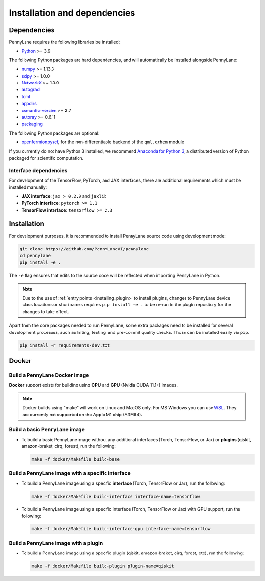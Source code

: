 Installation and dependencies
=============================

Dependencies
------------

PennyLane requires the following libraries be installed:

* `Python <http://python.org/>`_ >= 3.9

The following Python packages are hard dependencies, and will automatically
be installed alongside PennyLane:

* `numpy <http://numpy.org/>`_ >= 1.13.3
* `scipy <http://scipy.org/>`_ >= 1.0.0
* `NetworkX <https://networkx.github.io/>`_ >= 1.0.0
* `autograd <https://github.com/HIPS/autograd>`_
* `toml <https://github.com/uiri/toml>`_
* `appdirs <https://github.com/ActiveState/appdirs>`_
* `semantic-version <https://github.com/rbarrois/python-semanticversion>`_ >= 2.7
* `autoray <https://github.com/jcmgray/autoray>`__ >= 0.6.11
* `packaging <https://github.com/pypa/packaging>`_

The following Python packages are optional:

* `openfermionpyscf <https://github.com/quantumlib/OpenFermion-PySCF>`_, for the non-differentiable backend of the ``qml.qchem`` module

If you currently do not have Python 3 installed, we recommend
`Anaconda for Python 3 <https://www.anaconda.com/download/>`_, a distributed version
of Python packaged for scientific computation.

.. _install_interfaces:

Interface dependencies
~~~~~~~~~~~~~~~~~~~~~~

For development of the TensorFlow, PyTorch, and JAX interfaces, there are additional
requirements which must be installed manually:

* **JAX interface**: ``jax > 0.2.0`` and ``jaxlib``

* **PyTorch interface**: ``pytorch >= 1.1``

* **TensorFlow interface**: ``tensorflow >= 2.3``


Installation
------------

For development purposes, it is recommended to install PennyLane source code
using development mode:

.. code-block:: bash

    git clone https://github.com/PennyLaneAI/pennylane
    cd pennylane
    pip install -e .

The ``-e`` flag ensures that edits to the source code will be reflected when
importing PennyLane in Python.


.. note::

    Due to the use of :ref:`entry points <installing_plugin>` to install
    plugins, changes to PennyLane device class locations or shortnames
    requires ``pip install -e .`` to be re-run in the plugin repository
    for the changes to take effect.

Apart from the core packages needed to run PennyLane, some extra packages need
to be installed for several development processes, such as linting, testing, and
pre-commit quality checks. Those can be installed easily via ``pip``:

.. code-block:: bash

    pip install -r requirements-dev.txt

Docker
------

Build a PennyLane Docker image
~~~~~~~~~~~~~~~~~~~~~~~~~~~~~~

**Docker** support exists for building using **CPU** and **GPU** (Nvidia CUDA 11.1+) images.

.. note::

    Docker builds using "make" will work on Linux and MacOS only. For MS Windows
    you can use `WSL <https://docs.microsoft.com/en-us/windows/wsl/install-win10>`__.
    They are currently not supported on the Apple M1 chip (ARM64).


Build a basic PennyLane image
~~~~~~~~~~~~~~~~~~~~~~~~~~~~~

- To build a basic PennyLane image without any additional interfaces (Torch,
  TensorFlow, or Jax) or **plugins** (qiskit, amazon-braket, cirq, forest), run
  the following:

  .. code-block:: bash

    make -f docker/Makefile build-base

Build a PennyLane image with a specific interface
~~~~~~~~~~~~~~~~~~~~~~~~~~~~~~~~~~~~~~~~~~~~~~~~~

- To build a PennyLane image using a specific **interface** (Torch, TensorFlow or Jax), run the following:

  .. code-block:: bash

    make -f docker/Makefile build-interface interface-name=tensorflow

- To build a PennyLane image using a specific interface (Torch, TensorFlow or
  Jax) with GPU support, run the following:

  .. code-block:: bash

    make -f docker/Makefile build-interface-gpu interface-name=tensorflow

Build a PennyLane image with a plugin
~~~~~~~~~~~~~~~~~~~~~~~~~~~~~~~~~~~~~

- To build a PennyLane image using a specific plugin (qiskit, amazon-braket,
  cirq, forest, etc), run the following:

  .. code-block:: bash

    make -f docker/Makefile build-plugin plugin-name=qiskit
